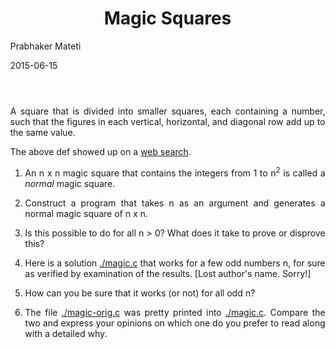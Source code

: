 # -*- mode: org -*-
# -*- org-export-html-postamble:t; -*-
#+STARTUP:showeverything

#+Date: 2015-06-15
#+TITLE:  Magic Squares
#+AUTHOR: Prabhaker Mateti
#+OPTIONS: toc:t
#+DESCRIPTION: WSU CS 7140 Advanced Software Engineering
#+HTML_LINK_HOME: ./index.html
#+HTML_LINK_UP: ./
#+HTML_HEAD: <style> P {text-align: justify} code {color: brown;} @media screen {BODY {margin: 10%} }</style>
#+STARTUP:showeverything
#+BIND: org-html-preamble-format (("en" "<a href=\"../../\"> ../../</a> %d"))
#+BIND: org-html-postamble-format (("en" "<hr size=1>Copyright &copy; 2015 &bull; <a href=\"http://www.wright.edu/~pmateti\">www.wright.edu/~pmateti</a> &bull; %d"))

A square that is divided into smaller squares, each containing a
number, such that the figures in each vertical, horizontal, and
diagonal row add up to the same value.

The above def showed up on a [[https://www.google.com/webhp?&ion=1#q=magic%20squares][web search]].

1. An n x n magic square that contains the integers from 1 to n^2 is
   called a /normal/ magic square.

1. Construct a program that takes n as an argument and generates a
   normal magic square of n x n.

1. Is this possible to do for all n > 0?  What does it take to prove
   or disprove this?

1. Here is a solution [[./magic.c]] that works for a few odd numbers n,
   for sure as verified by examination of the results.  [Lost author's
   name.  Sorry!]

1. How can you be sure that it works (or not) for all odd n?

1. The file [[./magic-orig.c]] was pretty printed into [[./magic.c]].  Compare
   the two and express your opinions on which one do you prefer to
   read along with a detailed why.

# Local variables:
# after-save-hook: org-html-export-to-html
# end:
